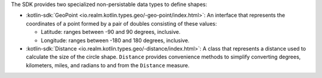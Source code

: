 The SDK provides two specialized non-persistable data types to define shapes:

- :kotlin-sdk:`GeoPoint <io.realm.kotlin.types.geo/-geo-point/index.html>`: An
  interface that represents the coordinates of a point formed by a pair of
  doubles consisting of these values:
  
  - Latitude: ranges between -90 and 90 degrees, inclusive.
  - Longitude: ranges between -180 and 180 degrees, inclusive.
- :kotlin-sdk:`Distance <io.realm.kotlin.types.geo/-distance/index.html>`: A
  class that represents a distance used to calculate the size of the
  circle shape. ``Distance`` provides convenience methods to simplify
  converting degrees, kilometers, miles, and radians to and from the
  ``Distance`` measure.
